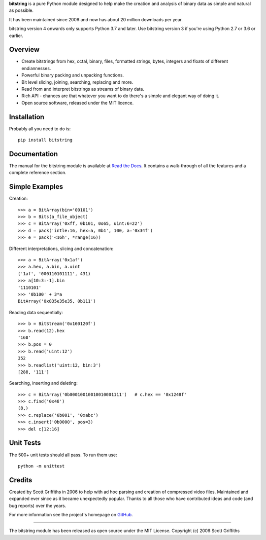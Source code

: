 

**bitstring** is a pure Python module designed to help make
the creation and analysis of binary data as simple and natural as possible.

It has been maintained since 2006 and now has about 20 million downloads per year.

bitstring version 4 onwards only supports Python 3.7 and later. Use
bitstring version 3 if you're using Python 2.7 or 3.6 or earlier.

Overview
--------

* Create bitstrings from hex, octal, binary, files, formatted strings, bytes, integers and floats of different endiannesses.
* Powerful binary packing and unpacking functions.
* Bit level slicing, joining, searching, replacing and more.
* Read from and interpret bitstrings as streams of binary data.
* Rich API - chances are that whatever you want to do there's a simple and elegant way of doing it.
* Open source software, released under the MIT licence.


Installation
------------

Probably all you need to do is::

     pip install bitstring     


Documentation
-------------
The manual for the bitstring module is available at `Read the Docs <https://bitstring.readthedocs.org>`_.
It contains a walk-through of all the features and a complete reference section.


Simple Examples
---------------
Creation::

     >>> a = BitArray(bin='00101')
     >>> b = Bits(a_file_object)
     >>> c = BitArray('0xff, 0b101, 0o65, uint:6=22')
     >>> d = pack('intle:16, hex=a, 0b1', 100, a='0x34f')
     >>> e = pack('<16h', *range(16))

Different interpretations, slicing and concatenation::

     >>> a = BitArray('0x1af')
     >>> a.hex, a.bin, a.uint
     ('1af', '000110101111', 431)
     >>> a[10:3:-1].bin
     '1110101'
     >>> '0b100' + 3*a
     BitArray('0x835e35e35, 0b111')

Reading data sequentially::

     >>> b = BitStream('0x160120f')
     >>> b.read(12).hex
     '160'
     >>> b.pos = 0
     >>> b.read('uint:12')
     352
     >>> b.readlist('uint:12, bin:3')
     [288, '111']

Searching, inserting and deleting::

     >>> c = BitArray('0b00010010010010001111')   # c.hex == '0x1248f'
     >>> c.find('0x48')
     (8,)
     >>> c.replace('0b001', '0xabc')
     >>> c.insert('0b0000', pos=3)
     >>> del c[12:16]

Unit Tests
----------

The 500+ unit tests should all pass. To run them use::

     python -m unittest


Credits
-------

Created by Scott Griffiths in 2006 to help with ad hoc parsing and creation of compressed video files.
Maintained and expanded ever since as it became unexpectedly popular. Thanks to all those who have contributed ideas
and code (and bug reports) over the years.

For more information see the project's homepage on `GitHub <https://github.com/scott-griffiths/bitstring>`_.

--------

The bitstring module has been released as open source under the MIT License.
Copyright (c) 2006 Scott Griffiths